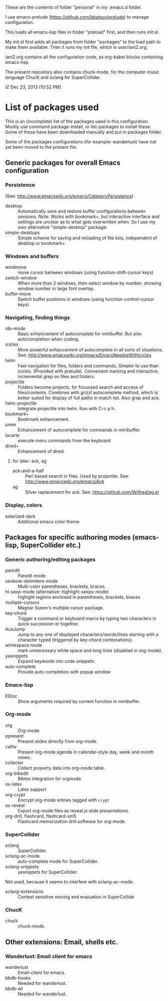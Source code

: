 These are the contents of folder "personal" in my .emacs.d folder.

I use emacs-prelude (https://github.com/bbatsov/prelude) to manage configuration.

This loads all emacs-lisp files in folder "preload" first, and then runs init.el.

My init.el first adds all packages from folder "packages" to the load path to make them available.  Then it runs my init file, which is user/iani2.org.

iani2.org contains all the configuration code, as org-babel blocks containing emacs-lisp.

The present repository also contains chuck-mode, for the computer music language ChucK and sclang for SuperCollider.

IZ Dec 23, 2013 (10:52 PM)

* List of packages used

This is an (incomplete) list of the packages used in this configuration.
Mostly use command package-install, or list-packages to install these.
Some of these have been downloaded manually and put in packages folder.

Some of the packages configurations (for example: wanderlust) have not yet been moved to the present file.

** Generic packages for overall Emacs configuration

*** Persistence

(See: http://www.emacswiki.org/emacs/CategoryPersistence)

- desktop :: Automatically save and restore buffer configurations between sessions.
             Note: Works with bookmark+, but interactive interface and settings are unclear as to what gets overwritten when.  So I use my own alternative "simple-desktop" package:
- simple-desktops :: Simple scheme for saving and reloading of file lists, independent of desktop or bookmark+.

*** Windows and buffers

- windmove :: move cursor between windows (using function-shift-cursor keys)
- switch-window :: When more than 2 windows, then select window by number, showing window number in large font overlay.
- buffer-move :: Switch buffer positions in windows (using function-control-cursor keys)

*** Navigating, finding things

- ido-mode :: Basic enhancement of autocomplete for minibuffer.
              But also autocompletion when coding.
- icicles :: More powerful enhancement of autocomplete in all sorts of situations.
             See: http://www.emacswiki.org/emacs/EmacsNewbieWithIcicles
- helm :: Fast navigation for files, folders and commands.  Simpler to use than icicles. (Provided with prelude).  Convenient marking and interactive, incremental grep on files and folders.
- projectile :: Folders become projects, for focussed search and access of files/contents.  Combines with grizzl autocomplete method, which is better suited for display of full paths in match list.  Also grep
                and ack.
- helm-projectile :: Integrate projectile into helm.  Run with C-c p h.
- bookmark+ :: Bookmark enhancement.
- smex :: Enhancement of autocomplete for commands in minibuffer.
- lacarte :: execute menu commands from the keyboard
- dired+ :: Enhancement of dired.
**** for later: ack, ag
- ack-and-a-half :: Perl based search in files.  Used by projectile.  See:
                    http://www.emacswiki.org/emacs/Ack
- ag :: Silver replacement for ack.  See:
        https://github.com/Wilfred/ag.el
*** Display, colors

- solarized-dark :: Additional emacs color theme.


** Packages for specific authoring modes (emacs-lisp, SuperCollider etc.)

*** Generic authoring/editing packages
- paredit :: Paredit mode.
- rainbow-delimiters-mode :: Multi-color parentheses, brackets, braces.
- hl-sexp-mode (alternative: highlight-sexps-mode) :: highight regions enclosed in parentheses, brackets, braces
- multiple-cursors :: Magnar Sveen's multiple cursor package.
- key-chord :: Trigger a command or keyboard macro by typing two characters in quick succession or together.
- AceJump :: Jump to any one of displayed characters/words/lines starting with a character typed (triggered by key-chord combinations).
- whitespace mode :: mark unnecessary white space and long lines (disabled in org-mode).
- yasnippets :: Expand keywords into code snippets.
- auto-complete :: Provide auto-completion with popup window

*** Emacs-lisp

- ElDoc :: Show arguments required by current function in minibuffer.

*** Org-mode

- org :: Org-mode.
- epresent :: Present slides directly from org-mode.
- calfw :: Present org-mode agenda in calendar-style day, week and month views.
- collector :: Collect property data into org-mode table.
- org-bibedit :: Bibtex integration for orgmode.
- ox-latex :: Latex support
- org-crypt :: Encrypt org-mode entries tagged with =crypt=
- ox-reveal :: Export org-mode files as reveal.js slide presentations.
- org-drill, flashcard, flashcard-sm5 :: Flashcard memorization drill software for org-mode.

*** SuperCollider

- sclang :: SuperCollider.
- sclang-ac-mode :: auto-complete mode for SuperCollider.
- sclang-snippets :: yasnippets for SuperCollider.

Not used, because it seems to interfere with sclang-ac-mode:

- sclang-extensions :: Context sensitive moving and evaluation in SuperCollide

*** ChucK

- chuck :: chuck-mode.

** Other extensions: Email, shells etc.
*** Wanderlust: Email client for emacs

- wanderlust :: Email-client for emacs.
- bbdb-hooks :: Needed for wanderlust.
- bbdb-wl :: Needed for wanderlust.
